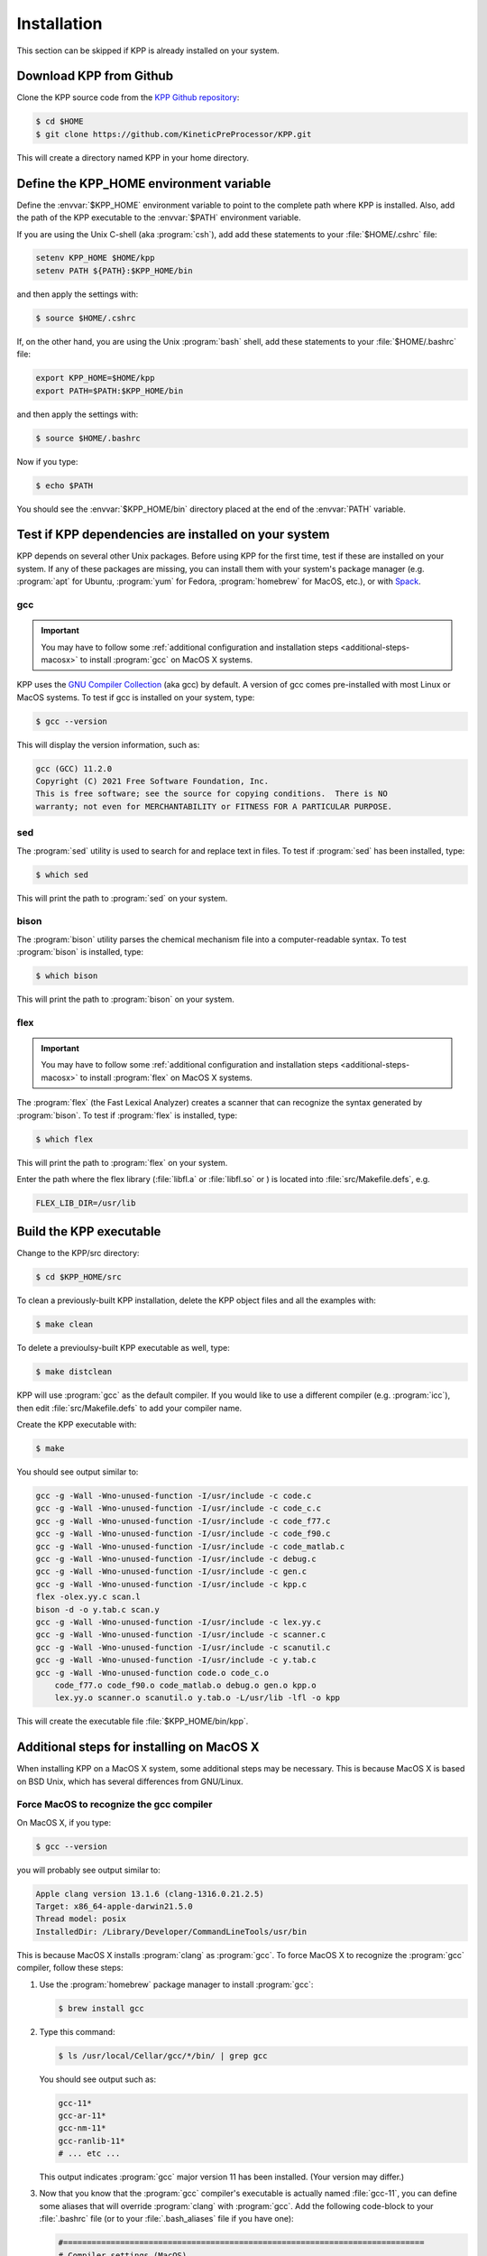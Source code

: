 .. _install:

############
Installation
############

This section can be skipped if KPP is already installed on your system.

========================
Download KPP from Github
========================

Clone the KPP source code from the `KPP Github repository
<https://github.com/KineticPreProcessor/KPP>`_:

.. code-block:: console

   $ cd $HOME
   $ git clone https://github.com/KineticPreProcessor/KPP.git

This will create a directory named KPP in your home directory.

========================================
Define the KPP_HOME environment variable
========================================

Define the :envvar:`$KPP_HOME` environment variable to point to the
complete path where KPP is installed.  Also, add the path of the KPP
executable to the :envvar:`$PATH` environment variable.

If you are using the Unix C-shell (aka :program:`csh`), add
add these statements to your :file:`$HOME/.cshrc` file:

.. code-block:: csh

   setenv KPP_HOME $HOME/kpp
   setenv PATH ${PATH}:$KPP_HOME/bin

and then apply the settings with:

.. code-block:: console

   $ source $HOME/.cshrc

If, on the other hand, you are using the Unix :program:`bash` shell,
add these statements to your :file:`$HOME/.bashrc` file:

.. code-block:: bash

   export KPP_HOME=$HOME/kpp
   export PATH=$PATH:$KPP_HOME/bin

and then apply the settings with:

.. code-block:: console

   $ source $HOME/.bashrc

Now if you type:

.. code-block:: console

   $ echo $PATH

You should see the :envvar:`$KPP_HOME/bin` directory placed at the end of
the :envvar:`PATH` variable.

.. _test-for-dependencies:

=====================================================
Test if KPP dependencies are installed on your system
=====================================================

KPP depends on several other Unix packages.  Before using KPP for the
first time, test if these are installed on your system.  If any of
these packages are missing, you can install them with your
system's package manager (e.g. :program:`apt` for Ubuntu,
:program:`yum` for Fedora, :program:`homebrew` for MacOS, etc.), or
with `Spack <https://spack.readthedocs.io>`_.

gcc
---

.. important::

   You may have to follow some :ref:`additional configuration
   and installation steps <additional-steps-macosx>` to install
   :program:`gcc` on MacOS X systems.

KPP uses the `GNU Compiler Collection <https://gcc.gnu.org/>`_ (aka gcc)
by default. A version of gcc comes pre-installed with most Linux or
MacOS systems. To test if gcc is installed on your system, type:

.. code-block :: console

   $ gcc --version

This will display the version information, such as:

.. code-block:: console

   gcc (GCC) 11.2.0
   Copyright (C) 2021 Free Software Foundation, Inc.
   This is free software; see the source for copying conditions.  There is NO
   warranty; not even for MERCHANTABILITY or FITNESS FOR A PARTICULAR PURPOSE.

sed
---
The :program:`sed` utility is used to search for and replace text
in files.  To test if :program:`sed` has been installed, type:

.. code-block:: console

   $ which sed

This will print the path to :program:`sed` on your system.

bison
-----

The :program:`bison` utility parses the chemical mechanism file into a
computer-readable syntax.  To test :program:`bison` is installed, type:

.. code-block:: console

   $ which bison

This will print the path to :program:`bison` on your system.

flex
----

.. important::

   You may have to follow some :ref:`additional configuration
   and installation steps <additional-steps-macosx>` to install
   :program:`flex` on MacOS X systems.

The :program:`flex` (the Fast Lexical Analyzer) creates a scanner that
can recognize the syntax generated by :program:`bison`.  To test if
:program:`flex` is installed, type:

.. code-block:: console

   $ which flex

This will print the path to :program:`flex` on your system.

Enter the path where the flex library (:file:`libfl.a` or
:file:`libfl.so` or ) is located into :file:`src/Makefile.defs`, e.g.

.. code-block:: make

   FLEX_LIB_DIR=/usr/lib

========================
Build the KPP executable
========================

Change to the KPP/src directory:

.. code-block:: console

   $ cd $KPP_HOME/src

To clean a previously-built KPP installation, delete the KPP object
files and all the examples with:

.. code-block:: console

   $ make clean

To delete a previoulsy-built KPP executable as well, type:

.. code-block:: console

   $ make distclean

KPP will use :program:`gcc` as the default compiler.  If you would
like to use a different compiler (e.g. :program:`icc`), then edit
:file:`src/Makefile.defs` to add your compiler name.

Create the KPP executable with:

.. code-block:: console

   $ make

You should see output similar to:

.. code-block:: console

   gcc -g -Wall -Wno-unused-function -I/usr/include -c code.c
   gcc -g -Wall -Wno-unused-function -I/usr/include -c code_c.c
   gcc -g -Wall -Wno-unused-function -I/usr/include -c code_f77.c
   gcc -g -Wall -Wno-unused-function -I/usr/include -c code_f90.c
   gcc -g -Wall -Wno-unused-function -I/usr/include -c code_matlab.c
   gcc -g -Wall -Wno-unused-function -I/usr/include -c debug.c
   gcc -g -Wall -Wno-unused-function -I/usr/include -c gen.c
   gcc -g -Wall -Wno-unused-function -I/usr/include -c kpp.c
   flex -olex.yy.c scan.l
   bison -d -o y.tab.c scan.y
   gcc -g -Wall -Wno-unused-function -I/usr/include -c lex.yy.c
   gcc -g -Wall -Wno-unused-function -I/usr/include -c scanner.c
   gcc -g -Wall -Wno-unused-function -I/usr/include -c scanutil.c
   gcc -g -Wall -Wno-unused-function -I/usr/include -c y.tab.c
   gcc -g -Wall -Wno-unused-function code.o code_c.o
       code_f77.o code_f90.o code_matlab.o debug.o gen.o kpp.o
       lex.yy.o scanner.o scanutil.o y.tab.o -L/usr/lib -lfl -o kpp

This will create the executable file :file:`$KPP_HOME/bin/kpp`.

.. _additional-steps-macosx:

==========================================
Additional steps for installing on MacOS X
==========================================

When installing KPP on a MacOS X system, some additional steps may be
necessary.  This is because MacOS X is based on BSD Unix, which has
several differences from GNU/Linux.

.. _force-macos-to-recognize-gcc-compiler:

Force MacOS to recognize the gcc compiler
-----------------------------------------

On MacOS X, if you type:

.. code-block:: console

   $ gcc --version

you will probably see output similar to:

.. code-block:: console

   Apple clang version 13.1.6 (clang-1316.0.21.2.5)
   Target: x86_64-apple-darwin21.5.0
   Thread model: posix
   InstalledDir: /Library/Developer/CommandLineTools/usr/bin

This is because MacOS X installs :program:`clang` as :program:`gcc`.
To force MacOS X to recognize the :program:`gcc` compiler, follow
these steps:

#. Use the :program:`homebrew` package manager to install
   :program:`gcc`:

   .. code-block:: console

      $ brew install gcc

#. Type this command:

   .. code-block:: console

      $ ls /usr/local/Cellar/gcc/*/bin/ | grep gcc

   You should see output such as:

   .. code-block:: console

      gcc-11*
      gcc-ar-11*
      gcc-nm-11*
      gcc-ranlib-11*
      # ... etc ...

   This output indicates :program:`gcc` major version 11 has been
   installed.  (Your version may differ.)

#. Now that you know that the :program:`gcc` compiler's executable is
   actually named :file:`gcc-11`, you can define some aliases that
   will override :program:`clang` with :program:`gcc`.  Add
   the following code-block to your :file:`.bashrc` file (or to your
   :file:`.bash_aliases` file if you have one):

   .. code-block:: bash

      #============================================================================
      # Compiler settings (MacOS)
      #
      # NOTE: MacOSX installs Clang as /usr/bin/gcc, so we have to manually
      # force reference to gcc-11, g++-11, and gfortran-11, which HomeBrew
      # installs to /usr/local/bin.  (bmy, 10/28/21)
      #============================================================================
      alias gcc=gcc-11
      alias g++=g++-11
      alias gfortran=gfortran-11
      export CC=gcc
      export CXX=g++-11
      export FC=gfortran-11
      export F77=gfortran-11

   Then apply the changes with:

   .. code-block:: console

      $ . ~/.bashrc

#. To check if your shell now recognizes the :program:`gcc` compiler, type:

   .. code-block:: console

      $ gcc --version

   You should see output similar to:

   .. code-block:: console

      gcc-11 (Homebrew GCC 11.3.0_1) 11.3.0
      Copyright (C) 2021 Free Software Foundation, Inc.
      This is free software; see the source for copying conditions.  There is NO
      warranty; not even for MERCHANTABILITY or FITNESS FOR A PARTICULAR PURPOSE.

   This now indicates that your compiler is :program:`gcc` and not
   :program:`clang`.

.. _install-flex-with-homebrew:

Install flex with homebrew
--------------------------

If your MacOS X computer does not have the :program:`flex` library
installed, then you can install it with :program:`homebrew`:

.. code-block:: console

   $ brew install flex

Unlike Linux pacakge managers, which would install the :program:`flex`
library files in the path :file:`/usr/lib/`,
:program:`homebrew` will install it to a path such as
:file:`/usr/local/Cellar/flex/X.Y.Z/lib/`.

To find the version of :program:`flex` that has been installed by
:program:`homebrew`, type:

.. code-block:: console

   $ ls /usr/local/cellar/flex

and you will get a listing such as:

.. code-block:: console

   2.6.4_2

This indicates that the version of :program:`flex` on your system is
:code:`2.6.4_2` (the :code:`_2` denotes the number of bug-fix updates
since version :code:`2.6.4` was released).

Now that you know the version, open the :file:`Makefile.defs` file for
editing and look for this block of code:

.. code-block:: make

    # Settings for MacOS
    # NOTE: IF you have installed flex with HomeBrew, then the
    # libfl.a library file will not be installed to /usr/lib
    # but to /usr/local/Cellar/flex/X.Y.Z/lib.
    #  --  Bob Yantosca (01 Nov 2021)
    ifeq ($(SYSTEM),Darwin)
      CC_FLAGS     += -DMACOS -O
      FLEX_LIB_DIR := /usr/local/Cellar/flex/2.6.4_2/lib
    endif

and edit the version number in the line where :code:`FLEX_LIB_DIR` is
defined (if necessary).
